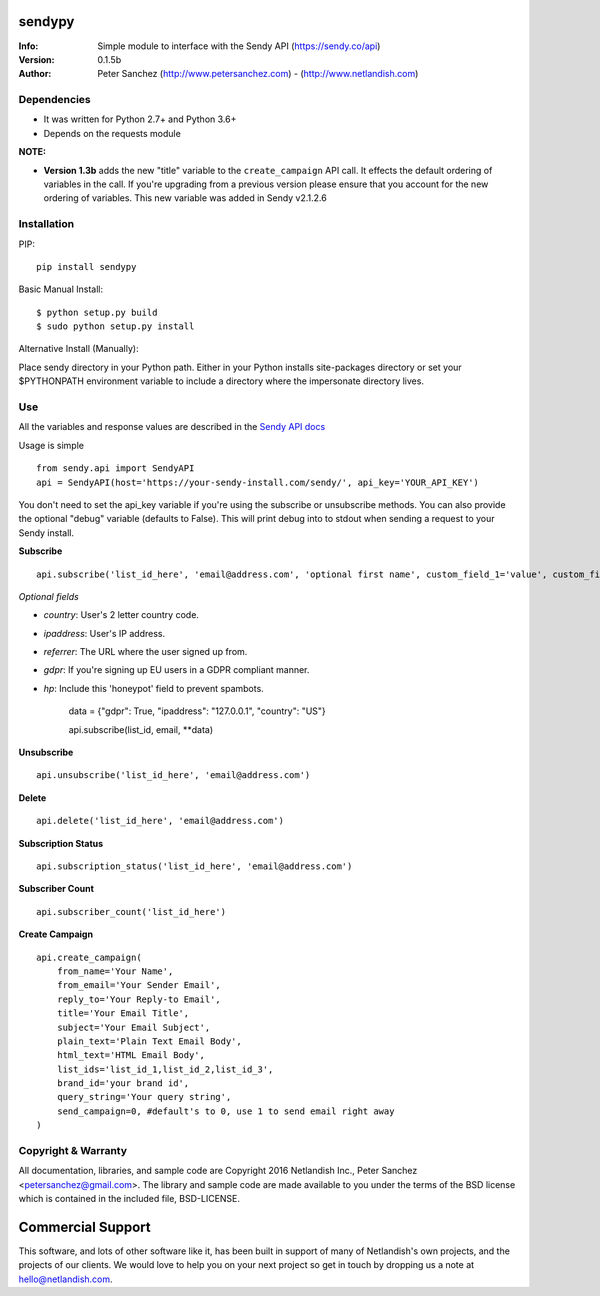 .. |nlshield| image:: https://img.shields.io/badge/100%25-Netlandish-blue.svg?style=square-flat
              :target: http://www.netlandish.com

==============================
sendypy |nlshield|
==============================
:Info: Simple module to interface with the Sendy API (https://sendy.co/api)
:Version: 0.1.5b
:Author: Peter Sanchez (http://www.petersanchez.com) - (http://www.netlandish.com)

Dependencies
============

* It was written for Python 2.7+ and Python 3.6+
* Depends on the requests module

**NOTE:**

* **Version 1.3b** adds the new "title" variable to the ``create_campaign`` API call. It effects the default ordering of variables in the call. If you're upgrading from a previous version please ensure that you account for the new ordering of variables. This new variable was added in Sendy v2.1.2.6

Installation
============

PIP::

    pip install sendypy

Basic Manual Install::

    $ python setup.py build
    $ sudo python setup.py install

Alternative Install (Manually):

Place sendy directory in your Python path. Either in your Python installs site-packages directory or set your $PYTHONPATH environment variable to include a directory where the impersonate directory lives.


Use
===
All the variables and response values are described in the `Sendy API docs <https://sendy.co/api>`_

Usage is simple ::

   from sendy.api import SendyAPI
   api = SendyAPI(host='https://your-sendy-install.com/sendy/', api_key='YOUR_API_KEY')

You don't need to set the api_key variable if you're using the
subscribe or unsubscribe methods. You can also provide the optional
"debug" variable (defaults to False). This will print debug into to
stdout when sending a request to your Sendy install.

**Subscribe** ::

    api.subscribe('list_id_here', 'email@address.com', 'optional first name', custom_field_1='value', custom_field_2='value', ...)

*Optional fields*

- `country`: User's 2 letter country code.
- `ipaddress`: User's IP address.
- `referrer`: The URL where the user signed up from.
- `gdpr`: If you're signing up EU users in a GDPR compliant manner.
- `hp`: Include this 'honeypot' field to prevent spambots.

    data = {"gdpr": True, "ipaddress": "127.0.0.1", "country": "US"}

    api.subscribe(list_id, email, **data)

**Unsubscribe** ::

    api.unsubscribe('list_id_here', 'email@address.com')

**Delete** ::

    api.delete('list_id_here', 'email@address.com')

**Subscription Status** ::

    api.subscription_status('list_id_here', 'email@address.com')

**Subscriber Count** ::

    api.subscriber_count('list_id_here')

**Create Campaign** ::

    api.create_campaign(
        from_name='Your Name',
        from_email='Your Sender Email',
        reply_to='Your Reply-to Email',
        title='Your Email Title',
        subject='Your Email Subject',
        plain_text='Plain Text Email Body',
        html_text='HTML Email Body',
        list_ids='list_id_1,list_id_2,list_id_3',
        brand_id='your brand id',
        query_string='Your query string',
        send_campaign=0, #default's to 0, use 1 to send email right away
    )


Copyright & Warranty
====================
All documentation, libraries, and sample code are
Copyright 2016 Netlandish Inc., Peter Sanchez <petersanchez@gmail.com>. The library
and sample code are made available to you under the terms of the BSD license
which is contained in the included file, BSD-LICENSE.


==================
Commercial Support
==================

This software, and lots of other software like it, has been built in support of many of
Netlandish's own projects, and the projects of our clients. We would love to help you
on your next project so get in touch by dropping us a note at hello@netlandish.com.
